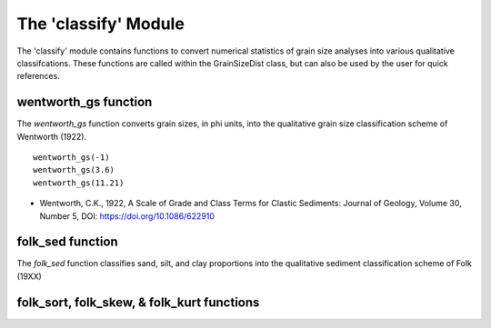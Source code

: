 .. GrainPy documentation master file, created by
   sphinx-quickstart on Tue Mar 29 20:33:40 2022.
   You can adapt this file completely to your liking, but it should at least
   contain the root `toctree` directive.

The 'classify' Module
=====================

The 'classify' module contains functions to convert numerical statistics of grain size analyses into various qualitative classifcations. These functions are called within the GrainSizeDist class, but can also be used by the user for quick references.

wentworth_gs function
----------------------
The *wentworth_gs* function converts grain sizes, in phi units, into the qualitative grain size classification scheme of Wentworth (1922).

::

   wentworth_gs(-1)
   wentworth_gs(3.6)
   wentworth_gs(11.21)

*  Wentworth, C.K., 1922, A Scale of Grade and Class Terms for Clastic Sediments: Journal of Geology, Volume 30, Number 5, DOI: https://doi.org/10.1086/622910

folk_sed function
------------------
The *folk_sed* function classifies sand, silt, and clay proportions into the qualitative sediment classification scheme of Folk (19XX)

folk_sort, folk_skew, & folk_kurt functions
--------------------------------------------



